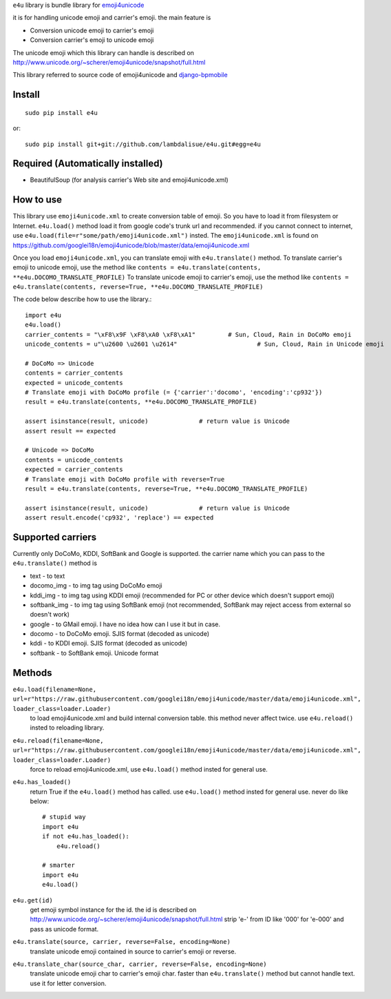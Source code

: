 ``e4u`` library is bundle library for `emoji4unicode <https://github.com/googlei18n/emoji4unicode/>`_

it is for handling unicode emoji and carrier's emoji. the main feature is

+	Conversion unicode emoji to carrier's emoji
+	Conversion carrier's emoji to unicode emoji

The unicode emoji which this library can handle is described on http://www.unicode.org/~scherer/emoji4unicode/snapshot/full.html

This library referred to source code of emoji4unicode and `django-bpmobile <https://bitbucket.org/tokibito/django-bpmobile>`_


Install
=================================================
::

	sudo pip install e4u

or::

	sudo pip install git+git://github.com/lambdalisue/e4u.git#egg=e4u


Required (Automatically installed)
=================================================
+ BeautifulSoup (for analysis carrier's Web site and emoji4unicode.xml)


How to use
=================================================
This library use ``emoji4unicode.xml`` to create conversion table of emoji.
So you have to load it from filesystem or Internet. ``e4u.load()`` method
load it from google code's trunk url and recommended. if you cannot connect
to internet, use ``e4u.load(file=r"some/path/emoji4unicode.xml")`` insted. The
``emoji4unicode.xml`` is found on https://github.com/googlei18n/emoji4unicode/blob/master/data/emoji4unicode.xml

Once you load ``emoji4unicode.xml``, you can translate emoji with ``e4u.translate()`` method.
To translate carrier's emoji to unicode emoji, use the method like ``contents = e4u.translate(contents, **e4u.DOCOMO_TRANSLATE_PROFILE)``
To translate unicode emoji to carrier's emoji, use the method like ``contents = e4u.translate(contents, reverse=True, **e4u.DOCOMO_TRANSLATE_PROFILE)``

The code below describe how to use the library.::

	import e4u
	e4u.load()
	carrier_contents = "\xF8\x9F \xF8\xA0 \xF8\xA1"		# Sun, Cloud, Rain in DoCoMo emoji
	unicode_contents = u"\u2600 \u2601 \u2614"			# Sun, Cloud, Rain in Unicode emoji
	
	# DoCoMo => Unicode
	contents = carrier_contents
	expected = unicode_contents
	# Translate emoji with DoCoMo profile (= {'carrier':'docomo', 'encoding':'cp932'})
	result = e4u.translate(contents, **e4u.DOCOMO_TRANSLATE_PROFILE)
	
	assert isinstance(result, unicode)		# return value is Unicode
	assert result == expected 
	
	# Unicode => DoCoMo
	contents = unicode_contents
	expected = carrier_contents
	# Translate emoji with DoCoMo profile with reverse=True
	result = e4u.translate(contents, reverse=True, **e4u.DOCOMO_TRANSLATE_PROFILE)
	
	assert isinstance(result, unicode)		# return value is Unicode
	assert result.encode('cp932', 'replace') == expected

Supported carriers
==================================================
Currently only DoCoMo, KDDI, SoftBank and Google is supported. the carrier name which you can pass to 
the ``e4u.translate()`` method is

+	text			- to text
+	docomo_img		- to img tag using DoCoMo emoji
+	kddi_img		- to img tag using KDDI emoji (recommended for PC or other device which doesn't support emoji)
+	softbank_img	- to img tag using SoftBank emoji (not recommended, SoftBank may reject access from external so doesn't work)
+	google			- to GMail emoji. I have no idea how can I use it but in case.
+	docomo			- to DoCoMo emoji. SJIS format (decoded as unicode)
+	kddi			- to KDDI emoji. SJIS format (decoded as unicode)
+	softbank		- to SoftBank emoji. Unicode format

Methods
==================================================

``e4u.load(filename=None, url=r"https://raw.githubusercontent.com/googlei18n/emoji4unicode/master/data/emoji4unicode.xml", loader_class=loader.Loader)``
    to load emoji4unicode.xml and build internal conversion table. this method never affect twice. use ``e4u.reload()`` insted to reloading library.

``e4u.reload(filename=None, url=r"https://raw.githubusercontent.com/googlei18n/emoji4unicode/master/data/emoji4unicode.xml", loader_class=loader.Loader)``
    force to reload emoji4unicode.xml, use ``e4u.load()`` method insted for general use.

``e4u.has_loaded()``
    return True if the ``e4u.load()`` method has called. use ``e4u.load()`` method insted for general use. never do like below::

        # stupid way
        import e4u
        if not e4u.has_loaded():
            e4u.reload()

        # smarter
        import e4u
        e4u.load()

``e4u.get(id)``
    get emoji symbol instance for the id. the id is described on http://www.unicode.org/~scherer/emoji4unicode/snapshot/full.html
    strip 'e-' from ID like '000' for 'e-000' and pass as unicode format.

``e4u.translate(source, carrier, reverse=False, encoding=None)``
    translate unicode emoji contained in source to carrier's emoji or reverse.

``e4u.translate_char(source_char, carrier, reverse=False, encoding=None)``
    translate unicode emoji char to carrier's emoji char. faster than ``e4u.translate()``
    method but cannot handle text. use it for letter conversion. 
